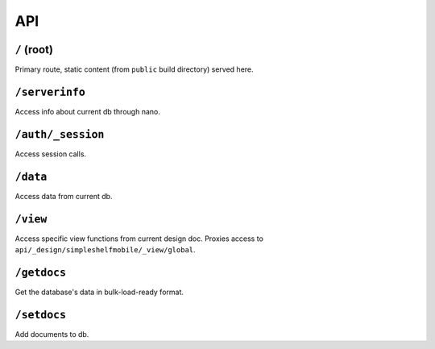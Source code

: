 API
===

``/`` (root)
++++++++++++
Primary route, static content (from ``public`` build directory) served here.

``/serverinfo``
+++++++++++++++
Access info about current db through nano.

``/auth/_session``
++++++++++++++++++
Access session calls.

``/data``
+++++++++
Access data from current db.

``/view``
+++++++++
Access specific view functions from current design doc.  Proxies access to ``api/_design/simpleshelfmobile/_view/global``.

``/getdocs``
++++++++++++
Get the database's data in bulk-load-ready format.

``/setdocs``
++++++++++++
Add documents to db.
